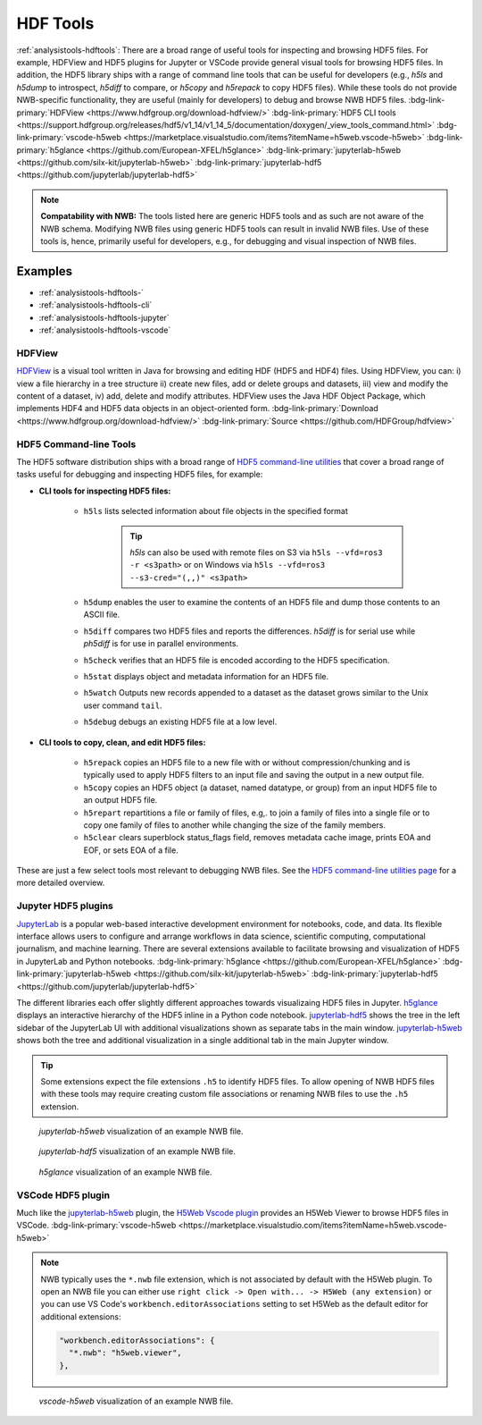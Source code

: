 .. _analysistools-hdftools:

HDF Tools
---------

.. short_description_start

:ref:`analysistools-hdftools`: There are a broad range of useful tools for inspecting and browsing HDF5 files. For example,
HDFView and HDF5 plugins for Jupyter or VSCode provide general visual
tools for browsing HDF5 files. In addition, the HDF5 library
ships with a range of command line tools
that can be useful for developers (e.g., *h5ls* and *h5dump* to introspect,
*h5diff* to compare, or *h5copy* and *h5repack* to copy HDF5 files).
While these tools do not provide NWB-specific functionality, they are useful
(mainly for developers) to debug and browse NWB HDF5 files.
:bdg-link-primary:`HDFView <https://www.hdfgroup.org/download-hdfview/>`
:bdg-link-primary:`HDF5 CLI tools <https://support.hdfgroup.org/releases/hdf5/v1_14/v1_14_5/documentation/doxygen/_view_tools_command.html>`
:bdg-link-primary:`vscode-h5web <https://marketplace.visualstudio.com/items?itemName=h5web.vscode-h5web>`
:bdg-link-primary:`h5glance <https://github.com/European-XFEL/h5glance>`
:bdg-link-primary:`jupyterlab-h5web <https://github.com/silx-kit/jupyterlab-h5web>`
:bdg-link-primary:`jupyterlab-hdf5 <https://github.com/jupyterlab/jupyterlab-hdf5>`

.. short_description_end

.. note::

    **Compatability with NWB:** The tools listed here are generic HDF5 tools and as such are
    not aware of the NWB schema. Modifying NWB files using generic HDF5 tools
    can result in invalid NWB files. Use of these tools is, hence, primarily
    useful for developers, e.g., for debugging and visual inspection of NWB files.


Examples
^^^^^^^^

* :ref:`analysistools-hdftools-`
* :ref:`analysistools-hdftools-cli`
* :ref:`analysistools-hdftools-jupyter`
* :ref:`analysistools-hdftools-vscode`



.. _analysistools-hdftools-:

HDFView
"""""""

.. image:: https://www.hdfgroup.org/wp-content/uploads/2017/07/hdfview-sample2.jpg
    :class: align-right
    :width: 350

`HDFView <https://www.hdfgroup.org/download-hdfview/>`_  is a visual tool written in Java for browsing
and editing HDF (HDF5 and HDF4) files. Using HDFView, you can: i) view a file hierarchy in a tree structure
ii) create new files, add or delete groups and datasets, iii) view and modify the content of a dataset,
iv) add, delete and modify attributes. HDFView uses the Java HDF Object Package, which implements HDF4
and HDF5 data objects in an object-oriented form.
:bdg-link-primary:`Download <https://www.hdfgroup.org/download-hdfview/>`
:bdg-link-primary:`Source <https://github.com/HDFGroup/hdfview>`


.. _analysistools-hdftools-cli:

HDF5 Command-line Tools
"""""""""""""""""""""""

The HDF5 software distribution ships with a broad range of
`HDF5 command-line utilities <https://support.hdfgroup.org/releases/hdf5/v1_14/v1_14_5/documentation/doxygen/_view_tools_command.html>`_ that
cover a broad range of tasks useful for debugging and inspecting HDF5 files, for example:

* **CLI tools for inspecting HDF5 files:**

    * ``h5ls``  lists selected information about file objects in the specified format

        .. tip::

            *h5ls* can also be used with remote files on S3 via ``h5ls --vfd=ros3 -r <s3path>`` or on Windows
            via ``h5ls --vfd=ros3 --s3-cred="(,,)" <s3path>``

    * ``h5dump`` enables the user to examine the contents of an HDF5 file and dump those contents to an ASCII file.
    * ``h5diff`` compares two HDF5 files and reports the differences. *h5diff* is for serial use while *ph5diff* is for use in parallel environments.
    * ``h5check`` verifies that an HDF5 file is encoded according to the HDF5 specification.
    * ``h5stat`` displays object and metadata information for an HDF5 file.
    * ``h5watch`` Outputs new records appended to a dataset as the dataset grows similar to the Unix user command ``tail``.
    * ``h5debug`` debugs an existing HDF5 file at a low level.

* **CLI tools to copy, clean, and edit HDF5 files:**

    * ``h5repack``  copies an HDF5 file to a new file with or without compression/chunking and is typically used to apply HDF5 filters to an input file and saving the output in a new output file.
    * ``h5copy`` copies an HDF5 object (a dataset, named datatype, or group) from an input HDF5 file to an output HDF5 file.
    * ``h5repart`` repartitions a file or family of files, e.g,. to  join a family of files into a single file or to copy one family of files to another while changing the size of the family members.
    * ``h5clear`` clears superblock status_flags field, removes metadata cache image, prints EOA and EOF, or sets EOA of a file.

These are just a few select tools most relevant to debugging NWB files. See the `HDF5 command-line utilities page <https://support.hdfgroup.org/releases/hdf5/v1_14/v1_14_5/documentation/doxygen/_view_tools_command.html>`_ for a more detailed overview.


.. _analysistools-hdftools-jupyter:

Jupyter HDF5 plugins
""""""""""""""""""""

`JupyterLab <https://jupyter.org/>`_ is a popular web-based interactive development environment for notebooks, code, and data. Its flexible interface allows users to configure and arrange workflows in data science, scientific computing, computational journalism, and machine learning. There are several extensions available to facilitate browsing and visualization of HDF5 in JupyterLab and Python notebooks. :bdg-link-primary:`h5glance <https://github.com/European-XFEL/h5glance>`
:bdg-link-primary:`jupyterlab-h5web <https://github.com/silx-kit/jupyterlab-h5web>` :bdg-link-primary:`jupyterlab-hdf5 <https://github.com/jupyterlab/jupyterlab-hdf5>`

The different libraries each offer slightly different approaches towards visualizaing HDF5 files in Jupyter. `h5glance <https://github.com/European-XFEL/h5glance>`_ displays an interactive hierarchy of the HDF5 inline in a Python code notebook. `jupyterlab-hdf5 <https://github.com/jupyterlab/jupyterlab-hdf5>`_ shows the tree in the left sidebar of the JupyterLab UI with additional visualizations shown as separate tabs in the main window. `jupyterlab-h5web <https://github.com/silx-kit/jupyterlab-h5web>`_ shows both the tree and additional visualization in a single additional tab in the main Jupyter window.


.. tip::

   Some extensions expect the file extensions ``.h5`` to identify HDF5 files. To allow opening of NWB HDF5 files
   with these tools may require creating custom file associations or renaming NWB files to use the ``.h5`` extension.


.. figure:: jupyterlab_h5web_nwb_example.png
    :width: 600

    *jupyterlab-h5web* visualization of an example NWB file.


.. figure:: jupyterlab_hdf5_nwb_example.png
    :width: 600

    *jupyterlab-hdf5* visualization of an example NWB file.


.. figure:: h5glance_nwb_example.png
    :width: 600

    *h5glance* visualization of an example NWB file.


.. _analysistools-hdftools-vscode:

VSCode HDF5 plugin
""""""""""""""""""

Much like the `jupyterlab-h5web <https://github.com/silx-kit/jupyterlab-h5web>`_ plugin, the  `H5Web Vscode plugin <https://marketplace.visualstudio.com/items?itemName=h5web.vscode-h5web>`_ provides an H5Web Viewer to browse HDF5 files in VSCode. :bdg-link-primary:`vscode-h5web <https://marketplace.visualstudio.com/items?itemName=h5web.vscode-h5web>`

.. note::

    NWB typically uses the ``*.nwb`` file extension, which is not associated by default with the H5Web plugin. To open an NWB file you can either use ``right click -> Open with... -> H5Web (any extension)`` or you can use VS Code's ``workbench.editorAssociations`` setting to set H5Web as the default editor for additional extensions:

    .. code-block::

        "workbench.editorAssociations": {
          "*.nwb": "h5web.viewer",
        },

.. figure:: vscode_h5web_nwb_example.png
    :width: 600

    *vscode-h5web* visualization of an example NWB file.
